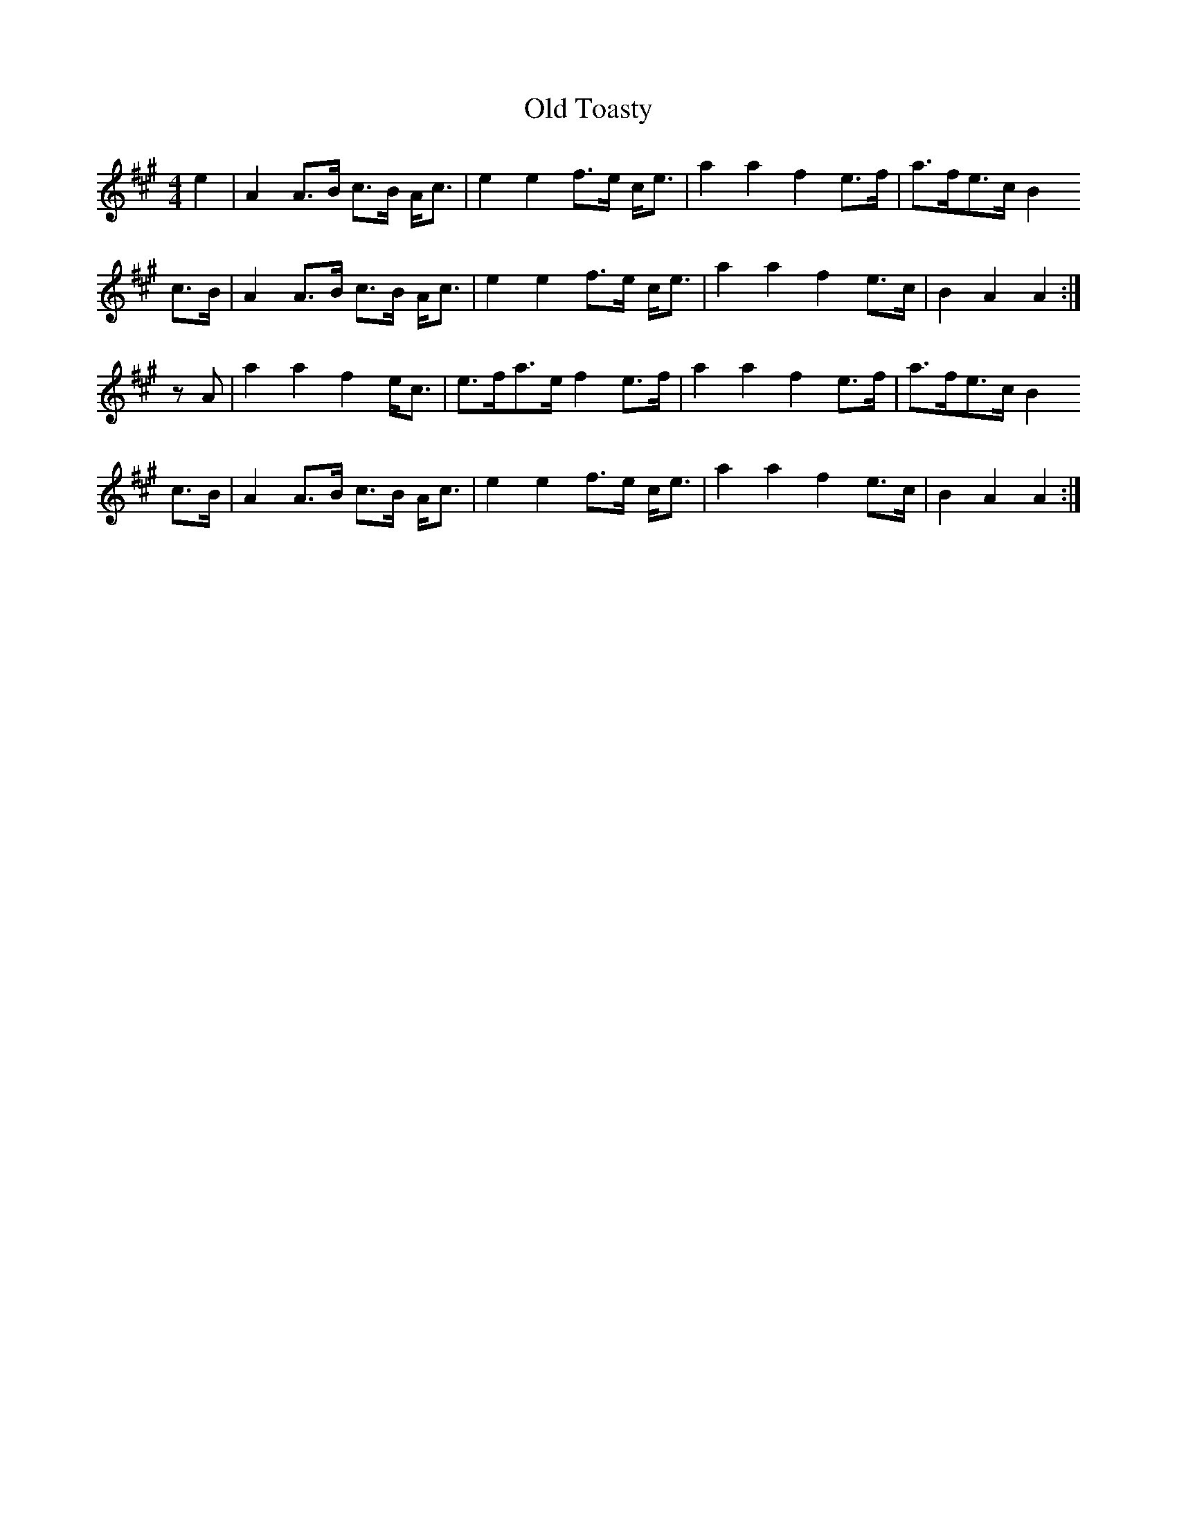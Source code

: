 X: 30413
T: Old Toasty
R: hornpipe
M: 4/4
K: Amajor
e2|A2 A>B c>B A<c|e2 e2 f>e c<e|a2 a2 f2 e>f|a>fe>c B2
c>B|A2 A>B c>B A<c|e2 e2 f>e c<e|a2 a2 f2 e>c|B2 A2 A2:|
z A|a2 a2 f2 e<c|e>fa>e f2 e>f|a2 a2 f2 e>f|a>fe>c B2
c>B|A2 A>B c>B A<c|e2 e2 f>e c<e|a2 a2 f2 e>c|B2 A2 A2:|

